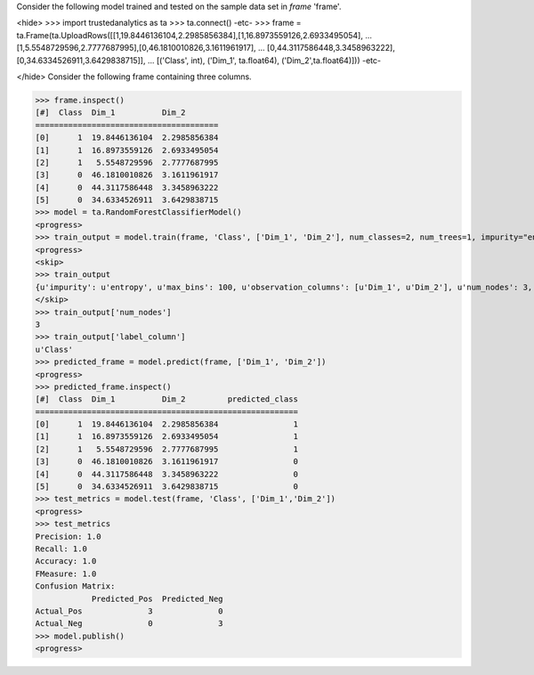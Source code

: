 
Consider the following model trained and tested on the sample data set in *frame* 'frame'.

<hide>
>>> import trustedanalytics as ta
>>> ta.connect()
-etc-
>>> frame = ta.Frame(ta.UploadRows([[1,19.8446136104,2.2985856384],[1,16.8973559126,2.6933495054],
...                                 [1,5.5548729596,2.7777687995],[0,46.1810010826,3.1611961917],
...                                 [0,44.3117586448,3.3458963222],[0,34.6334526911,3.6429838715]],
...                                 [('Class', int), ('Dim_1', ta.float64), ('Dim_2',ta.float64)]))
-etc-

</hide>
Consider the following frame containing three columns.

>>> frame.inspect()
[#]  Class  Dim_1          Dim_2
=======================================
[0]      1  19.8446136104  2.2985856384
[1]      1  16.8973559126  2.6933495054
[2]      1   5.5548729596  2.7777687995
[3]      0  46.1810010826  3.1611961917
[4]      0  44.3117586448  3.3458963222
[5]      0  34.6334526911  3.6429838715
>>> model = ta.RandomForestClassifierModel()
<progress>
>>> train_output = model.train(frame, 'Class', ['Dim_1', 'Dim_2'], num_classes=2, num_trees=1, impurity="entropy", max_depth=4, max_bins=100)
<progress>
<skip>
>>> train_output
{u'impurity': u'entropy', u'max_bins': 100, u'observation_columns': [u'Dim_1', u'Dim_2'], u'num_nodes': 3, u'max_depth': 4, u'seed': 157264076, u'num_trees': 1, u'label_column': u'Class', u'feature_subset_category': u'all', u'num_classes': 2}
</skip>
>>> train_output['num_nodes']
3
>>> train_output['label_column']
u'Class'
>>> predicted_frame = model.predict(frame, ['Dim_1', 'Dim_2'])
<progress>
>>> predicted_frame.inspect()
[#]  Class  Dim_1          Dim_2         predicted_class
========================================================
[0]      1  19.8446136104  2.2985856384                1
[1]      1  16.8973559126  2.6933495054                1
[2]      1   5.5548729596  2.7777687995                1
[3]      0  46.1810010826  3.1611961917                0
[4]      0  44.3117586448  3.3458963222                0
[5]      0  34.6334526911  3.6429838715                0
>>> test_metrics = model.test(frame, 'Class', ['Dim_1','Dim_2'])
<progress>
>>> test_metrics
Precision: 1.0
Recall: 1.0
Accuracy: 1.0
FMeasure: 1.0
Confusion Matrix:
            Predicted_Pos  Predicted_Neg
Actual_Pos              3              0
Actual_Neg              0              3
>>> model.publish()
<progress>